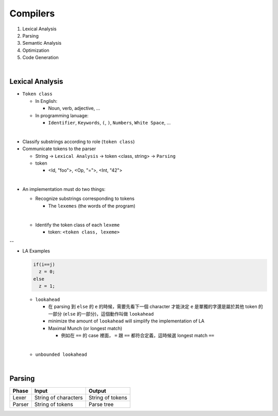 Compilers
============


1. Lexical Analysis

2. Parsing

3. Semantic Analysis

4. Optimization

5. Code Generation

|

Lexical Analysis
------------------


- ``Token class``

  - In English:

    - Noun, verb, adjective, ...

  - In programming lanuage:

    - ``Identifier``, ``Keywords``, ``(``, ``)``, ``Numbers``, ``White Space``, ...

|

- Classify substrings according to role (``token class``)

- Communicate tokens to the parser

  - String -> ``Lexical Analysis`` -> token <class, string> -> ``Parsing``

  - token

    - <Id, "foo">, <Op, "=">, <Int, "42">
|

- An implementation must do two things:

  - Recognize substrings corresponding to tokens
  
    - The ``lexemes`` (the words of the program)
  |
  
  - Identify the token class of each ``lexeme``
  
    - token: ``<token class, lexeme>``
--

- LA Examples

  
  .. code::
    
    if(i==j)
      z = 0;
    else
      z = 1;
  
  - ``lookahead``
  
    - 在 parsing 到 ``else`` 的 ``e`` 的時候，需要先看下一個 character 才能決定 ``e`` 是單獨的字還是屬於其他 token 的一部分 (``else`` 的一部分)，這個動作叫做 ``lookahead``
    - minimize the amount of ``lookahead`` will simplify the implementation of LA
    - Maximal Munch (or longest match)
    
      - 例如在 ``==`` 的 case 裡面， ``=`` 跟 ``==`` 都符合定義，這時候選 longest match ``==``
  
  |
  - ``unbounded lookahead``
  
|

Parsing
--------
  

======  ====================  =================
Phase   Input                 Output
======  ====================  =================
Lexer   String of characters  String of tokens

Parser  String of tokens      Parse tree
======  ====================  =================






